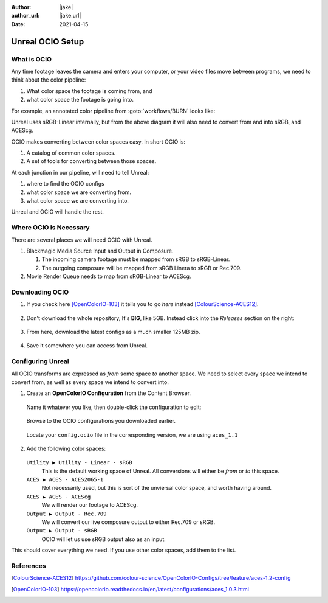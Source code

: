 :author: |jake|
:author_url: |jake.url|
:date: 2021-04-15

=================
Unreal OCIO Setup
=================

.. guide:lesson::
   
   Download OCIO and configure Unreal to use OCIO for color management.

.. guide:shownexts::

What is OCIO
============

Any time footage leaves the camera and enters your computer, or your video files move between programs, we need to think about the color pipeline:

#. What color space the footage is coming from, and
#. what color space the footage is going into.

For example, an annotated color pipeline from :goto:`workflows/BURN` looks like:

.. svgbob::
   :align: center

         Raw        ┌──────┐             Raw
      ┌────────────►│  BRaw├───────────────────────────────────┐
      │             └──────┘                                   │
      │                                                        ▼
      │                        sRGB                        ┌───────┐   ACES
   ┌──┴──┐  sRGB    ┌──────┐  Linear   ┌─────────┐         │Davinci├───────►
   │BMPCC├─────────►│Unreal├──────────►│Composure│         │Resolve│
   └─────┘          └──┬───┘           └────┬────┘         │       │
                       │                    │              └───────┘
                       │                    ▼ sRGB             ▲
                       │               ┌────────┐              │
                       │sRGB           │LiveView│              │
                       │Linear         └────────┘              │
                       │                                       │
                       ▼                                       │
                 ┌────────────┐ ACEScg   ┌──────┐  ACEScg      │
                 │Movie Render├─────────►│  Nuke├──────────────┘
                 │   Queue    │          └──────┘
                 └────────────┘

Unreal uses sRGB-Linear internally, but from the above diagram it will also need to convert from and into sRGB, and ACEScg.

OCIO makes converting between color spaces easy. In short OCIO is:

1. A catalog of common color spaces.
2. A set of tools for converting between those spaces.

At each junction in our pipeline, will need to tell Unreal:

#. where to find the OCIO configs
#. what color space we are converting from.
#. what color space we are converting into.

Unreal and OCIO will handle the rest.

Where OCIO is Necessary
=======================

There are several places we will need OCIO with Unreal.

#. Blackmagic Media Source Input and Output in Composure.

   #. The incoming camera footage must be mapped from sRGB to sRGB-Linear.
   #. The outgoing composure will be mapped from sRGB Linera to sRGB or Rec.709.

#. Movie Render Queue needs to map from sRGB-Linear to ACEScg.

Downloading OCIO
================

#. If you check here [OpenColorIO-103]_ it tells you to go *here* instead [ColourScience-ACES12]_.

   .. figure:: https://i.postimg.cc/RZCHwRh2/image.png

#. Don't download the whole repository, It's **BIG**, like 5GB.
   Instead click into the *Releases* section on the right:

   .. figure:: https://i.postimg.cc/qBNSzMDn/screenshot-63.png

#. From here, download the latest configs as a much smaller 125MB zip.

   .. figure:: https://i.postimg.cc/W4t6Xtkw/screenshot-64.png
   
#. Save it somewhere you can access from Unreal.

Configuring Unreal
==================

All OCIO transforms are expressed as *from* some space *to* another space. 
We need to select every space we intend to convert from, as well as every space we intend to convert into.

#. Create an **OpenColorIO Configuration** from the Content Browser.

   .. figure:: https://i.postimg.cc/CLmNG0Xw/image.png

   Name it whatever you like, then double-click the configuration to edit:

   .. figure:: https://i.postimg.cc/C5yqCPHC/image.png

   Browse to the OCIO configurations you downloaded earlier.

   .. figure:: https://i.postimg.cc/FHbhWPbF/image.png

   Locate your ``config.ocio`` file in the corresponding version, we are using ``aces_1.1``

   .. figure:: https://i.postimg.cc/28Q5M8rf/image.png

#. Add the following color spaces:

   .. figure:: https://i.postimg.cc/Y2xVsJZs/image.png

   ``Utility ▶ Utility - Linear - sRGB``
      This is the default working space of Unreal. All conversions will either be *from* or *to* this space.
   ``ACES ▶ ACES - ACES2065-1``
      Not necessarily used, but this is sort of the unviersal color space, and worth having around.
   ``ACES ▶ ACES - ACEScg``
      We will render our footage to ACEScg.
   ``Output ▶ Output - Rec.709``
      We will convert our live composure output to either Rec.709 or sRGB.
   ``Output ▶ Output - sRGB``
      OCIO will let us use sRGB output also as an input.

This should cover everything we need.
If you use other color spaces, add them to the list.

.. guide:next:: BMPCC4K sRGB HDMI Output

   The BMPCC does not output sRGB by default.
   We will need to conimage it in :goto:`guides/resolve-lut-colorspace-transform`.

References
==========

.. [ColourScience-ACES12] https://github.com/colour-science/OpenColorIO-Configs/tree/feature/aces-1.2-config

.. [OpenColorIO-103] https://opencolorio.readthedocs.io/en/latest/configurations/aces_1.0.3.html
